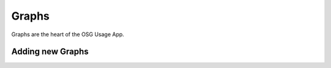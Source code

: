 
Graphs
======

Graphs are the heart of the OSG Usage App.


.. _addinggraphs:

Adding new Graphs
-----------------

